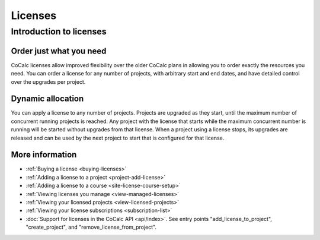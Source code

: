 .. index:: Licenses; general information
.. _license-info:

===============
Licenses
===============

Introduction to licenses
===============================

Order just what you need
------------------------

CoCalc licenses allow improved flexibility over the older CoCalc plans in allowing you to order exactly the resources you need.
You can order a license for any number of projects, with arbitrary start and end dates, and have detailed control over the upgrades per project.

Dynamic allocation
------------------

You can apply a license to any number of projects. Projects are upgraded as they start, until the maximum number of concurrent running projects is reached. Any project with the license that starts while the maximum concurrent number is running will be started without upgrades from that license. When a project using a license stops, its upgrades are released and can be used by the next  project to start that is configured for that license.

More information
----------------

* :ref:`Buying a license <buying-licenses>`

* :ref:`Adding a license to a project <project-add-license>`

* :ref:`Adding a license to a course <site-license-course-setup>`

* :ref:`Viewing licenses you manage <view-managed-licenses>`

* :ref:`Viewing your licensed projects <view-licensed-projects>`

* :ref:`Viewing your license subscriptions <subscription-list>`

* :doc:`Support for licenses in the CoCalc API <api/index>`. See entry points "add_license_to_project", "create_project", and "remove_license_from_project".
